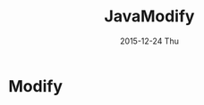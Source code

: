 #+TITLE:       JavaModify
#+AUTHOR:
#+EMAIL:       dabao@DABAO
#+DATE:        2015-12-24 Thu
#+URI:         /blog/2015/12/25/javamodify
#+KEYWORDS:    Modify
#+TAGS:        Java
#+LANGUAGE:    en
#+OPTIONS:     H:3 num:nil toc:nil \n:nil ::t |:t ^:nil -:nil f:t *:t <:t
#+DESCRIPTION: Modify

* Modify
